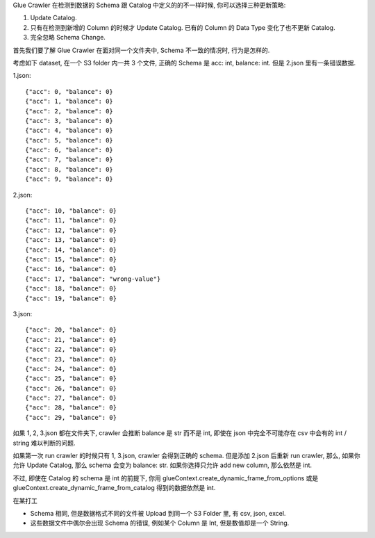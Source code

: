 Glue Crawler 在检测到数据的 Schema 跟 Catalog 中定义的的不一样时候, 你可以选择三种更新策略:

1. Update Catalog.
2. 只有在检测到新增的 Column 的时候才 Update Catalog. 已有的 Column 的 Data Type 变化了也不更新 Catalog.
3. 完全忽略 Schema Change.

首先我们要了解 Glue Crawler 在面对同一个文件夹中, Schema 不一致的情况时, 行为是怎样的.

考虑如下 dataset, 在一个 S3 folder 内一共 3 个文件, 正确的 Schema 是 acc: int, balance: int. 但是 2.json 里有一条错误数据.

1.json::

    {"acc": 0, "balance": 0}
    {"acc": 1, "balance": 0}
    {"acc": 2, "balance": 0}
    {"acc": 3, "balance": 0}
    {"acc": 4, "balance": 0}
    {"acc": 5, "balance": 0}
    {"acc": 6, "balance": 0}
    {"acc": 7, "balance": 0}
    {"acc": 8, "balance": 0}
    {"acc": 9, "balance": 0}

2.json::

    {"acc": 10, "balance": 0}
    {"acc": 11, "balance": 0}
    {"acc": 12, "balance": 0}
    {"acc": 13, "balance": 0}
    {"acc": 14, "balance": 0}
    {"acc": 15, "balance": 0}
    {"acc": 16, "balance": 0}
    {"acc": 17, "balance": "wrong-value"}
    {"acc": 18, "balance": 0}
    {"acc": 19, "balance": 0}

3.json::

    {"acc": 20, "balance": 0}
    {"acc": 21, "balance": 0}
    {"acc": 22, "balance": 0}
    {"acc": 23, "balance": 0}
    {"acc": 24, "balance": 0}
    {"acc": 25, "balance": 0}
    {"acc": 26, "balance": 0}
    {"acc": 27, "balance": 0}
    {"acc": 28, "balance": 0}
    {"acc": 29, "balance": 0}

如果 1, 2, 3.json 都在文件夹下, crawler 会推断 balance 是 str 而不是 int, 即使在 json 中完全不可能存在 csv 中会有的 int / string 难以判断的问题.

如果第一次 run crawler 的时候只有 1, 3.json, crawler 会得到正确的 schema. 但是添加 2.json 后重新 run crawler, 那么, 如果你允许 Update Catalog, 那么 schema 会变为 balance: str. 如果你选择只允许 add new column, 那么依然是 int.

不过, 即使在 Catalog 的 schema 是 int 的前提下, 你用 glueContext.create_dynamic_frame_from_options 或是 glueContext.create_dynamic_frame_from_catalog 得到的数据依然是 int.

在某打工

- Schema 相同, 但是数据格式不同的文件被 Upload 到同一个 S3 Folder 里, 有 csv, json, excel.
- 这些数据文件中偶尔会出现 Schema 的错误, 例如某个 Column 是 Int, 但是数值却是一个 String.